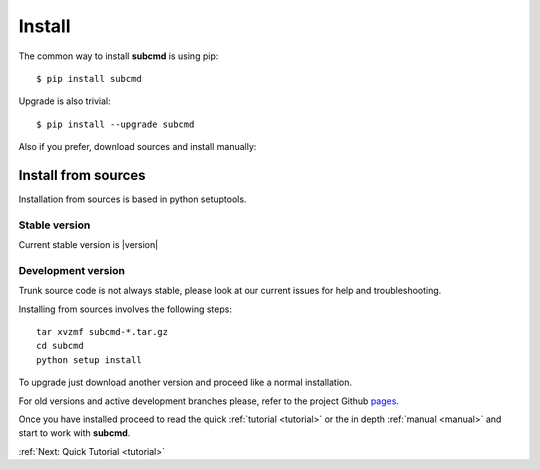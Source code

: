 =======
Install
=======

The common way to install **subcmd** is using pip:

::

    $ pip install subcmd

Upgrade is also trivial:

::

    $ pip install --upgrade subcmd

Also if you prefer, download sources and install manually:

Install from sources
--------------------

Installation from sources is based in python setuptools.

Stable version
^^^^^^^^^^^^^^

Current stable version is |version|

.. raw:: html

   <p style="margin-bottom: 20px">
   <a href="" class="btn">
   <i class="icon-download"></i>
   Download stable version
   </a>
   </p>

Development version
^^^^^^^^^^^^^^^^^^^

Trunk source code is not always stable, please look at our current issues
for help and troubleshooting.

.. raw:: html

   <p style="margin-bottom: 20px">
   <a href="" class="btn">
   <i class="icon-download"></i>
   Download trunk version
   </a>
   </p>


Installing from sources involves the following steps:

::

    tar xvzmf subcmd-*.tar.gz
    cd subcmd
    python setup install

To upgrade just download another version and proceed like a normal
installation.

For old versions and active development branches please, refer to the
project Github `pages <http://github.com/repejota/subcmd>`_.

Once you have installed proceed to read the quick :ref:`tutorial <tutorial>` or 
the in depth :ref:`manual <manual>` and start to work with **subcmd**.

:ref:`Next: Quick Tutorial <tutorial>`
